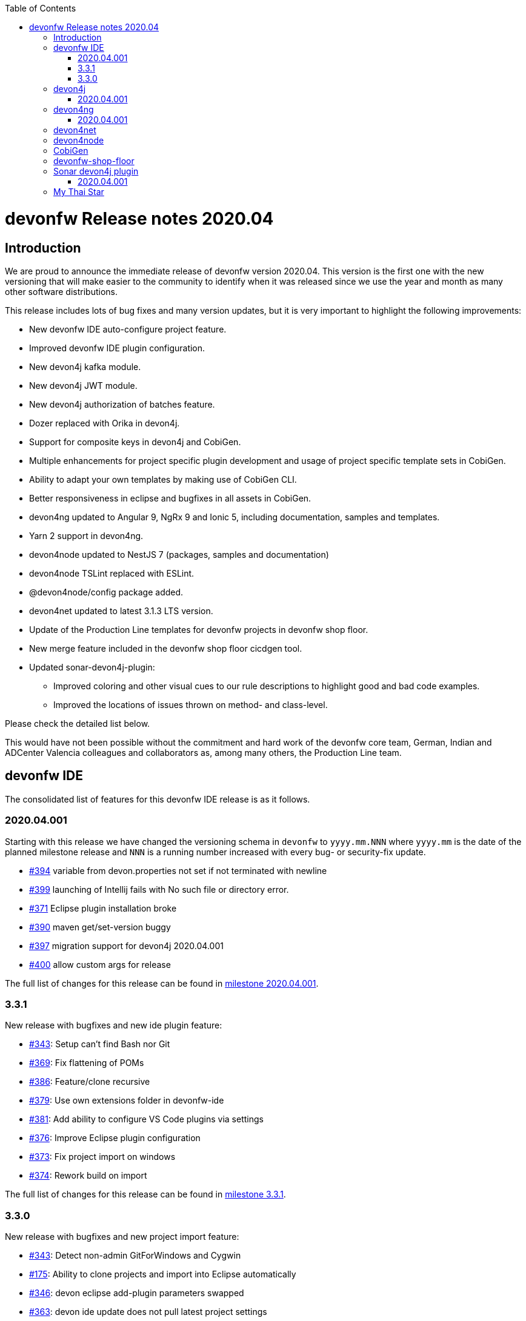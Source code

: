 :toc: macro
toc::[]


:doctype: book
:reproducible:
:source-highlighter: rouge
:listing-caption: Listing


= devonfw Release notes 2020.04

== Introduction

We are proud to announce the immediate release of devonfw version 2020.04. This version is the first one with the new versioning that will make easier to the community to identify when it was released since we use the year and month as many other software distributions. 

This release includes lots of bug fixes and many version updates, but it is very important to highlight the following improvements:

* New devonfw IDE auto-configure project feature.
* Improved devonfw IDE plugin configuration.
* New devon4j kafka module.
* New devon4j JWT module.
* New devon4j authorization of batches feature.
* Dozer replaced with Orika in devon4j.  
* Support for composite keys in devon4j and CobiGen.
* Multiple enhancements for project specific plugin development and usage of project specific template sets in CobiGen.
* Ability to adapt your own templates by making use of CobiGen CLI.
* Better responsiveness in eclipse and bugfixes in all assets in CobiGen.
* devon4ng updated to Angular 9, NgRx 9 and Ionic 5, including documentation, samples and templates.
* Yarn 2 support in devon4ng.
* devon4node updated to NestJS 7 (packages, samples and documentation)
* devon4node TSLint replaced with ESLint.
* @devon4node/config package added. 
* devon4net updated to latest 3.1.3 LTS version.
* Update of the Production Line templates for devonfw projects in devonfw shop floor. 
* New merge feature included in the devonfw shop floor cicdgen tool.
* Updated sonar-devon4j-plugin:
    ** Improved coloring and other visual cues to our rule descriptions to highlight good and bad code examples.
	** Improved the locations of issues thrown on method- and class-level.

Please check the detailed list below. 

This would have not been possible without the commitment and hard work of the devonfw core team, German, Indian and ADCenter Valencia colleagues and collaborators as, among many others, the Production Line team. 

== devonfw IDE

The consolidated list of features for this devonfw IDE release is as it follows.

=== 2020.04.001

Starting with this release we have changed the versioning schema in `devonfw` to `yyyy.mm.NNN` where `yyyy.mm` is the date of the planned milestone release and `NNN` is a running number increased with every bug- or security-fix update.

* https://github.com/devonfw/ide/issues/394[#394] variable from devon.properties not set if not terminated with newline
* https://github.com/devonfw/ide/issues/399[#399] launching of Intellij fails with No such file or directory error.
* https://github.com/devonfw/ide/issues/371[#371] Eclipse plugin installation broke
* https://github.com/devonfw/ide/issues/390[#390] maven get/set-version buggy
* https://github.com/devonfw/ide/issues/397[#397] migration support for devon4j 2020.04.001
* https://github.com/devonfw/ide/pull/400[#400] allow custom args for release

The full list of changes for this release can be found in https://github.com/devonfw/ide/milestone/9?closed=1[milestone 2020.04.001].

=== 3.3.1

New release with bugfixes and new ide plugin feature:

* https://github.com/devonfw/ide/issues/343[#343]: Setup can't find Bash nor Git
* https://github.com/devonfw/ide/issues/369[#369]: Fix flattening of POMs
* https://github.com/devonfw/ide/pull/386[#386]: Feature/clone recursive
* https://github.com/devonfw/ide/issues/379[#379]: Use own extensions folder in devonfw-ide
* https://github.com/devonfw/ide/pull/381[#381]: Add ability to configure VS Code plugins via settings
* https://github.com/devonfw/ide/issues/376[#376]: Improve Eclipse plugin configuration
* https://github.com/devonfw/ide/pull/373[#373]: Fix project import on windows
* https://github.com/devonfw/ide/pull/374[#374]: Rework build on import

The full list of changes for this release can be found in https://github.com/devonfw/ide/milestone/10?closed=1[milestone 3.3.1].

=== 3.3.0

New release with bugfixes and new project import feature:

* https://github.com/devonfw/ide/pull/343[#343]: Detect non-admin GitForWindows and Cygwin
* https://github.com/devonfw/ide/issues/175[#175]: Ability to clone projects and import into Eclipse automatically
* https://github.com/devonfw/ide/issues/346[#346]: devon eclipse add-plugin parameters swapped
* https://github.com/devonfw/ide/issues/363[#363]: devon ide update does not pull latest project settings
* https://github.com/devonfw/ide/pull/366[#366]: update java versions to latest fix releases

The full list of changes for this release can be found in https://github.com/devonfw/ide/milestone/5?closed=1[milestone 3.3.0].

== devon4j

The consolidated list of features for this devon4j release is as it follows.

=== 2020.04.001

Starting with this release we have changed the versioning schema in `devonfw` to `yyyy.mm.NNN` where `yyyy.mm` is the date of the planned milestone release and `NNN` is a running number increased with every bug- or security-fix update.

The following changes have been incorporated in devon4j:

* https://github.com/devonfw/devon4j/pull/233[#233]: Various version updates
* https://github.com/devonfw/devon4j/issues/241[#241]: Add module to support JWT and parts of OAuth
* https://github.com/devonfw/devon4j/issues/147[#147]: Switch from dozer to orika
* https://github.com/devonfw/devon4j/pull/180[#180]: Cleanup archtype
* https://github.com/devonfw/devon4j/pull/240[#240]: Add unreferenced guides
* https://github.com/devonfw/devon4j/issues/202[#202]: Architecture documentation needs update for components
* https://github.com/devonfw/devon4j/issues/145[#145]: Add a microservices article in the documentation
* https://github.com/devonfw/devon4j/issues/198[#198]: Deploy SNAPSHOTs to OSSRH in travis CI
* https://github.com/devonfw/devon4j/issues/90[#90]: Authorization of batches 
* https://github.com/devonfw/devon4j/pull/221[#221]: Wrote monitoring guide
* https://github.com/devonfw/devon4j/pull/213[#213]: Document logging of custom field in json
* https://github.com/devonfw/devon4j/issues/138[#138]: Remove deprecated RevisionMetadata[Type]
* https://github.com/devonfw/devon4j/issues/211[#211]: Archetype: security config broken
* https://github.com/devonfw/devon4j/issues/109[#109]: LoginController not following devon4j to use JAX-RS but uses spring-webmvc instead
* https://github.com/devonfw/devon4j/issues/52[#52]: Improve configuration
* https://github.com/devonfw/devon4j/issues/39[#39]: Ability to log custom fields via SLF4J
* https://github.com/devonfw/devon4j/issues/204[#204]: Slf4j version
* https://github.com/devonfw/devon4j/issues/190[#190]: Rework of spring-batch integration
* https://github.com/devonfw/devon4j/pull/210[#210]: Rework documentation for blob support
* https://github.com/devonfw/devon4j/pull/191[#191]: Rework of devon4j-batch module
* https://github.com/devonfw/devon4j/pull/209[#209]: Include performance info in separate fields
* https://github.com/devonfw/devon4j/pull/207[#207]: Use more specific exception for not found entity
* https://github.com/devonfw/devon4j/pull/208[#208]: Remove unnecesary clone
* https://github.com/devonfw/devon4j/issues/116[#116]: Bug in JSON Mapping for ZonedDateTime
* https://github.com/devonfw/devon4j/pull/184[#184]: Fixed BOMs so devon4j and archetype can be used again 
* https://github.com/devonfw/devon4j/issues/183[#183]: Error in executing the project created with devon4j 
* https://github.com/devonfw/devon4j/issues/177[#177]: Switch to new maven-parent
* https://github.com/devonfw/devon4j/pull/169[169]: Provide a reason, why unchecked exceptions are used in devon4j

Documentation is available at https://repo.maven.apache.org/maven2/com/devonfw/java/doc/devon4j-doc/2020.04.001/devon4j-doc-2020.04.001.pdf[devon4j guide 2020.04.001].
The full list of changes for this release can be found in https://github.com/devonfw/devon4j/milestone/8?closed=1[milestone devon4j 2020.04.001].

== devon4ng

The consolidated list of features for this devon4ng release is as it follows.

=== 2020.04.001

Starting with this release we have changed the versioning schema in `devonfw` to `yyyy.mm.NNN` where `yyyy.mm` is the date of the planned milestone release and `NNN` is a running number increased with every bug- or security-fix update.

* https://github.com/devonfw/devon4ng/pull/111[#111]: Yarn 2 support included
* https://github.com/devonfw/devon4ng/pull/96[#96]: devon4ng upgrade to Angular 9
  ** Templates and samples updated to Angular 9, NgRx 9 and Ionic 5.
  ** New internationalization module.
  ** Documentation updates and improvements.
* https://github.com/devonfw/devon4ng/pull/95[#95]: Added token management info in documentation

== devon4net

The consolidated list of features for this devon4net release is as it follows:

* Updated to latest 3.1.3 LTS version
* Dependency Injection Autoregistration for services and repositories
* Added multiple role managing claims in JWT
* Added custom headers to circuit breaker
* Reviewed default log configuration
* Added support to order query results from database via lambda expression
* Updated template and nuget packages

== devon4node

The consolidated list of features for this devon4node release is as it follows:

* Upgrade to NestJS 7 (packages, samples and documentation)
* TSLint replaced with ESLint
* Add lerna to project to manage all the packages
* Add @devon4node/config package
* Add new schematics: Repository
* Improve WinstonLogger
* Improve documentation
* Update dependencies to latest versions

== CobiGen

New release with updates and bugfixes:

* devonfw templates:
    ** https://github.com/devonfw/cobigen/issues/1063[#1063]: Upgrade devon4ng Ionic template to latest version
    ** https://github.com/devonfw/cobigen/pull/1065[#1065]: devon4ng templates for devon4node
    ** https://github.com/devonfw/cobigen/pull/1128[#1128]: update java templates for composite keys
    ** https://github.com/devonfw/cobigen/issues/1130[#1130]: Update template for devon4ng application template
    ** https://github.com/devonfw/cobigen/issues/1131[#1131]: Update template for devon4ng NgRx template
    ** https://github.com/devonfw/cobigen/pull/1139[#1149]: .NET templates
    ** https://github.com/devonfw/cobigen/pull/1146[#1146]: Dev ionic template update bug fix
* TypeScript plugin: 
    ** https://github.com/devonfw/cobigen/issues/1126[#1126]: OpenApi parse/merge issues (ionic List templates)
* Eclipse plugin: 
    ** https://github.com/devonfw/cobigen/issues/412[#412]: Write UI Test for HealthCheck use
    ** https://github.com/devonfw/cobigen/issues/867[#867]: Cobigen processbar
    ** https://github.com/devonfw/cobigen/pull/1069[#1069]: #953 dot path
    ** https://github.com/devonfw/cobigen/issues/1099[#1099]: NPE on HealthCheck
    ** https://github.com/devonfw/cobigen/pull/1100[#1100]: 1099 NPE on health check
    ** https://github.com/devonfw/cobigen/pull/1101[#1101]: #867 fix import of core and api
    ** https://github.com/devonfw/cobigen/issues/1102[#1102]: eclipse_plugin doesn't accept folders as input
    ** https://github.com/devonfw/cobigen/pull/1134[#1134]: (Eclipse-Plugin) Resolve Template utility classes from core
    ** https://github.com/devonfw/cobigen/pull/1142[#1142]: #1102 accept all kinds of input
* CobiGen core:
    ** https://github.com/devonfw/cobigen/issues/429[#429]: Reference external template files
    ** https://github.com/devonfw/cobigen/pull/1143[#1143]: Abort generation if external trigger does not match
    ** https://github.com/devonfw/cobigen/issues/1125[#1125]: Generation of templates from external increments does not work
    ** https://github.com/devonfw/cobigen/issues/747[#747]: Variable assignment for external increments throws exception
    ** https://github.com/devonfw/cobigen/pull/1133[#1133]: Bugfix/1125 generation of templates from external increments does not work
    ** https://github.com/devonfw/cobigen/pull/1127[#1127]: #1119 added new TemplatesUtilsClassesUtil class to core
    ** https://github.com/devonfw/cobigen/issues/953[#953]: NPE bug if foldername contains a dot
    ** https://github.com/devonfw/cobigen/pull/1067[#1067]: Feature/158 lat variables syntax
* CobiGen CLI:
    ** https://github.com/devonfw/cobigen/issues/1111[#1111]: Infinity loop in mmm-code (MavenDependencyCollector.collectWithReactor) 
    ** https://github.com/devonfw/cobigen/issues/1113[#1113]: cobigen-cli does not seem to properly resolve classes from dependencies
    ** https://github.com/devonfw/cobigen/pull/1120[#1120]: Feature #1108 custom templates folder
    ** https://github.com/devonfw/cobigen/pull/1115[#1115]: Fixing CLI bugs related to dependencies and custom templates jar
    ** https://github.com/devonfw/cobigen/issues/1108[#1108]: CobiGen CLI: Allow easy use of user's templates
    ** https://github.com/devonfw/cobigen/issues/1110[#1110]: FileSystemNotFoundException blocking cobigen-cli
    ** https://github.com/devonfw/cobigen/pull/1138[#1138]: #1108 dev cli feature custom templates folder
    ** https://github.com/devonfw/cobigen/pull/1136[#1136]: (Cobigen-CLI) Resolve Template utility classes from core

== devonfw-shop-floor

* Add documentation for deploy jenkins slaves
* Improve documentation
* Add devon4net Openshift template
* Add nginx docker image for devon4ng
* Add Openshift provisioning
* Production Line:
    ** Updated MTS template: add step for dependency check and change the deployment method
    ** Add template utils: initialize instance, openshift configuration, docker configuration and install sonar plugin
    ** Add devon4net template
    ** Add from existing template
    ** Improve documentation
    ** Refactor the documentation in order to follow the devonfw wiki workflow
    ** Update devon4j, devon4ng, devon4net and devon4node in order to be able to choose the deployment method: none, docker or openshift.
    ** Update the tools version in order to use the latest.
* Production Line Shared Lib
    ** Add more fuctionality to the existing classes.
    ** Add classes: DependencyCheckConfiguration, DockerConfiguration and OpenshiftConfiguration
* CICDGEN
    ** Add devon4net support
    ** Update tools versions in Jenkinsfiles to align with Production Line templates
    ** Add merge strategies: error, keep, override, combine
    ** Add lerna to the project
    ** Minor improvements in the code
    ** Add GitHub actions workflow to validate the new changes
    ** Improve documentation
    ** Breaking changes:
        *** Remove the following parameters: plurl, ocurl
        *** Add the following parameters: dockerurl, dockercertid, registryurl, ocname and merge

== Sonar devon4j plugin

The consolidated list of features for this Sonar devon4j plugin release is as it follows.

=== 2020.04.001

This is the first version using our new versioning scheme. Here, the following issues were resolved:

* https://github.com/devonfw/sonar-devon4j-plugin/issues/60[#60]: Fixed a bug in the naming check for Use-Case implementation classes
* https://github.com/devonfw/sonar-devon4j-plugin/issues/67[#67]: Fixed a bug where the whole body of a method or a class was marked as the issue location. Now only the method / class headers will be highlighted.
* https://github.com/devonfw/sonar-devon4j-plugin/issues/68[#68]: Made our rule descriptions more accessible by using better readable colors as well as alternative visual cues
* https://github.com/devonfw/sonar-devon4j-plugin/issues/71[#71]: Fixed a bug where a NPE could be thrown
* https://github.com/devonfw/sonar-devon4j-plugin/issues/74[#74]: Fixed a bug where a method always returned null

Unrelated to any specific issues, there was some refactoring and cleaning up done with the following two PRs:

* https://github.com/devonfw/sonar-devon4j-plugin/issues/66[PR #66]: Refactored the prefixes of our rule names from 'Devon' to 'devonfw'
* https://github.com/devonfw/sonar-devon4j-plugin/issues/65[PR #65]: Sorted security-related test files into their own package

Changes for this release can be found in https://github.com/devonfw/sonar-devon4j-plugin/milestone/3?closed=1[milestone 2020.04.001].

== My Thai Star

As always, our reference application, My Thai Star, contains some interesting improvements that come from the new features and bug fixes from the other assets. The list is as it follows:

* devon4j - Java
    ** Implement example batches with modified devon-batch
    ** Upgrade spring boot version to 2.2.6 and devon4j 2020.004.001
    ** Migrate from dozer to orika
* devon4ng - Angular
    ** Move configuration to NgRx store
* devonfw shop floor - Jenkins
    ** Update tools versions in order to align with Production Line templates
    ** Add dependency check step (using dependency checker and yarn audit)
    ** Send dependency checker reports to SonarQube
    ** Changed deployment pipelines. Now pipelines are able to deploy docker containers using docker directly. No more ssh connections to execute commands in a remote machine are required.
    ** Update documentation in order to reflect all changes
* devon4nde - Node.js
    ** Upgrade to NestJS 7
    ** Add custom repositories
    ** Add exceptions and exception filters
    ** Add tests (missing in the previous version)
    ** Split logic into use cases in order to make the test process easier
    ** Minor patches and improvemets
    ** Documentation updated in order to reflect the new implementation
